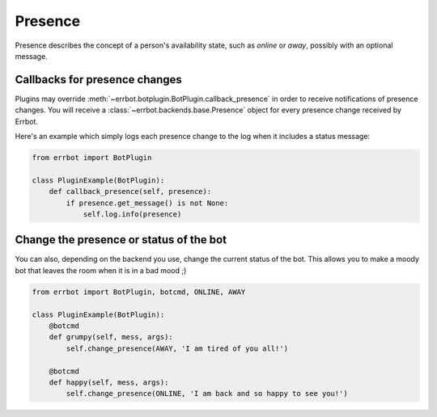 Presence
========

Presence describes the concept of a person's availability state, such as
*online* or *away*, possibly with an optional message.


Callbacks for presence changes
------------------------------

Plugins may override :meth:`~errbot.botplugin.BotPlugin.callback_presence`
in order to receive notifications of presence changes. You will receive
a :class:`~errbot.backends.base.Presence` object for every presence change
received by Errbot.

Here's an example which simply logs each presence change to the log
when it includes a status message:

.. code-block:: python

    from errbot import BotPlugin

    class PluginExample(BotPlugin):
        def callback_presence(self, presence):
            if presence.get_message() is not None:
                self.log.info(presence)

Change the presence or status of the bot
----------------------------------------

You can also, depending on the backend you use, change the current status of
the bot. This allows you to make a moody bot that leaves the room when it is
in a bad mood ;)


.. code-block:: python

    from errbot import BotPlugin, botcmd, ONLINE, AWAY

    class PluginExample(BotPlugin):
        @botcmd
        def grumpy(self, mess, args):
            self.change_presence(AWAY, 'I am tired of you all!')

        @botcmd
        def happy(self, mess, args):
            self.change_presence(ONLINE, 'I am back and so happy to see you!')


